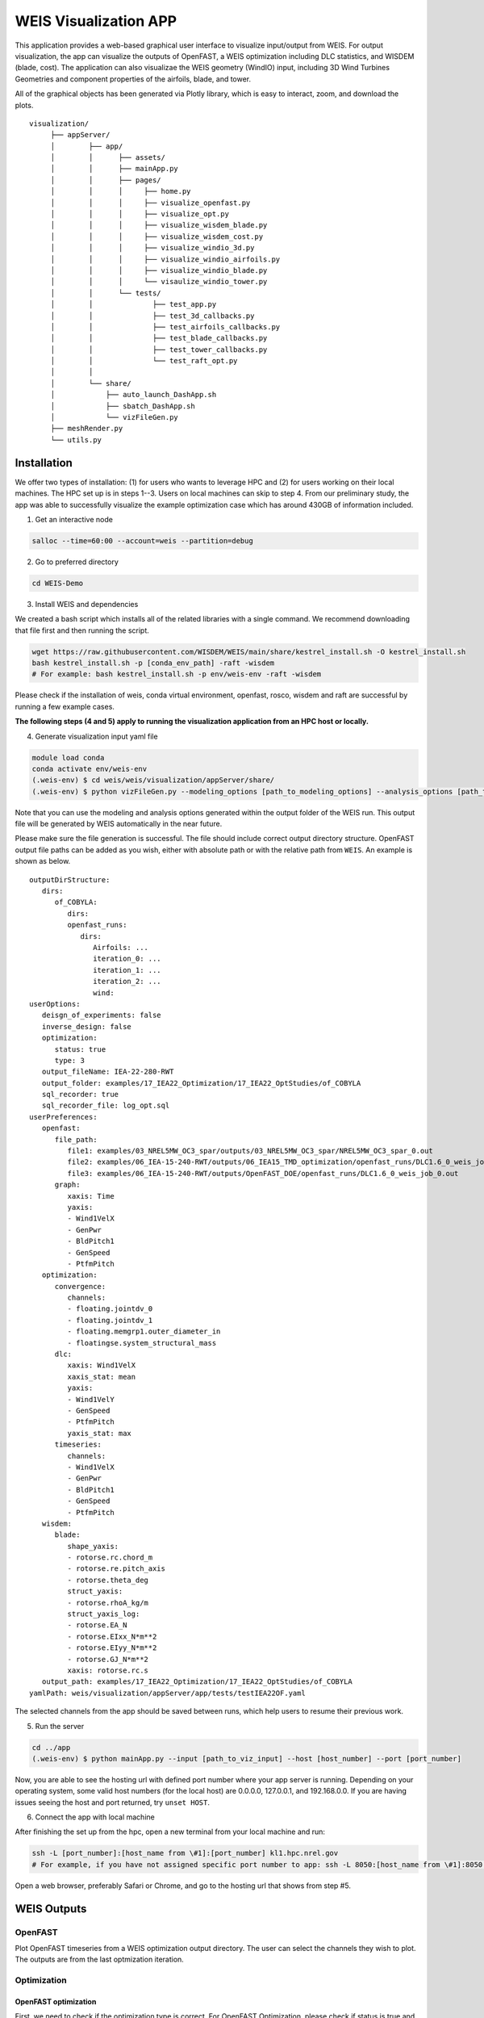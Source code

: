WEIS Visualization APP
=======================

This application provides a web-based graphical user interface to visualize input/output from WEIS.
For output visualization, the app can visualize the outputs of OpenFAST, a WEIS optimization including DLC statistics, and WISDEM (blade, cost).
The application can also visualizae the WEIS geometry (WindIO) input, including 3D Wind Turbines Geometries and component properties of the airfoils, blade, and tower.

All of the graphical objects has been generated via Plotly library, which is easy to interact, zoom, and download the plots.

::

   visualization/
        ├── appServer/
        │        ├── app/
        │        │      ├── assets/
        │        │      ├── mainApp.py              
        │        │      ├── pages/
        │        │      │     ├── home.py
        │        │      │     ├── visualize_openfast.py
        │        │      │     ├── visualize_opt.py
        │        │      │     ├── visualize_wisdem_blade.py
        │        │      │     ├── visualize_wisdem_cost.py
        │        │      │     ├── visualize_windio_3d.py
        │        │      │     ├── visualize_windio_airfoils.py
        │        │      │     ├── visualize_windio_blade.py
        │        │      │     └── visaulize_windio_tower.py
        │        │      └── tests/
        │        │              ├── test_app.py
        │        │              ├── test_3d_callbacks.py
        │        │              ├── test_airfoils_callbacks.py
        │        │              ├── test_blade_callbacks.py
        │        │              ├── test_tower_callbacks.py
        │        │              └── test_raft_opt.py
        │        │                
        │        └── share/
        │            ├── auto_launch_DashApp.sh
        │            ├── sbatch_DashApp.sh                
        │            └── vizFileGen.py
        ├── meshRender.py
        └── utils.py


Installation
------------

We offer two types of installation: (1) for users who wants to leverage HPC and (2) for users working on their local machines. The HPC set up is in steps 1--3.  Users on local machines can skip to step 4. From our preliminary study, the app was able to successfully visualize the example optimization case which has around 430GB of information included.

.. Set up on HPC
.. ~~~~~~~~~~~~~
1. Get an interactive node

.. code-block:: console

   salloc --time=60:00 --account=weis --partition=debug

2. Go to preferred directory

.. code-block:: console

   cd WEIS-Demo

3. Install WEIS and dependencies

We created a bash script which installs all of the related libraries with a single command. We recommend downloading that file first and then running the script.

.. code-block:: console

   wget https://raw.githubusercontent.com/WISDEM/WEIS/main/share/kestrel_install.sh -O kestrel_install.sh
   bash kestrel_install.sh -p [conda_env_path] -raft -wisdem
   # For example: bash kestrel_install.sh -p env/weis-env -raft -wisdem

Please check if the installation of weis, conda virtual environment, openfast, rosco, wisdem and raft are successful by running a few example cases.

**The following steps (4 and 5) apply to running the visualization application from an HPC host or locally.**

4. Generate visualization input yaml file

.. code-block:: console

   module load conda
   conda activate env/weis-env
   (.weis-env) $ cd weis/weis/visualization/appServer/share/
   (.weis-env) $ python vizFileGen.py --modeling_options [path_to_modeling_options] --analysis_options [path_to_analysis_options] --wt_input [path_to_final_wind_io] --output vizInput.yaml

Note that you can use the modeling and analysis options generated within the output folder of the WEIS run.
This output file will be generated by WEIS automatically in the near future.

Please make sure the file generation is successful. The file should include correct output directory structure. 
OpenFAST output file paths can be added as you wish, either with absolute path or with the relative path from ``WEIS``. An example is shown as below.

::

   outputDirStructure:
      dirs:
         of_COBYLA:
            dirs:
            openfast_runs:
               dirs:
                  Airfoils: ...
                  iteration_0: ...
                  iteration_1: ...
                  iteration_2: ...
                  wind:
   userOptions:
      deisgn_of_experiments: false
      inverse_design: false
      optimization:
         status: true
         type: 3
      output_fileName: IEA-22-280-RWT
      output_folder: examples/17_IEA22_Optimization/17_IEA22_OptStudies/of_COBYLA
      sql_recorder: true
      sql_recorder_file: log_opt.sql
   userPreferences:
      openfast:
         file_path:
            file1: examples/03_NREL5MW_OC3_spar/outputs/03_NREL5MW_OC3_spar/NREL5MW_OC3_spar_0.out
            file2: examples/06_IEA-15-240-RWT/outputs/06_IEA15_TMD_optimization/openfast_runs/DLC1.6_0_weis_job_0.out
            file3: examples/06_IEA-15-240-RWT/outputs/OpenFAST_DOE/openfast_runs/DLC1.6_0_weis_job_0.out
         graph:
            xaxis: Time
            yaxis:
            - Wind1VelX
            - GenPwr
            - BldPitch1
            - GenSpeed
            - PtfmPitch
      optimization:
         convergence:
            channels:
            - floating.jointdv_0
            - floating.jointdv_1
            - floating.memgrp1.outer_diameter_in
            - floatingse.system_structural_mass
         dlc:
            xaxis: Wind1VelX
            xaxis_stat: mean
            yaxis:
            - Wind1VelY
            - GenSpeed
            - PtfmPitch
            yaxis_stat: max
         timeseries:
            channels:
            - Wind1VelX
            - GenPwr
            - BldPitch1
            - GenSpeed
            - PtfmPitch
      wisdem:
         blade:
            shape_yaxis:
            - rotorse.rc.chord_m
            - rotorse.re.pitch_axis
            - rotorse.theta_deg
            struct_yaxis:
            - rotorse.rhoA_kg/m
            struct_yaxis_log:
            - rotorse.EA_N
            - rotorse.EIxx_N*m**2
            - rotorse.EIyy_N*m**2
            - rotorse.GJ_N*m**2
            xaxis: rotorse.rc.s
      output_path: examples/17_IEA22_Optimization/17_IEA22_OptStudies/of_COBYLA
   yamlPath: weis/visualization/appServer/app/tests/testIEA22OF.yaml


The selected channels from the app should be saved between runs, which help users to resume their previous work. 

5. Run the server

.. code-block:: console
   
   cd ../app
   (.weis-env) $ python mainApp.py --input [path_to_viz_input] --host [host_number] --port [port_number]

Now, you are able to see the hosting url with defined port number where your app server is running.
Depending on your operating system, some valid host numbers (for the local host) are 0.0.0.0, 127.0.0.1, and 192.168.0.0.
If you are having issues seeing the host and port returned, try ``unset HOST``.

6. Connect the app with local machine

After finishing the set up from the hpc, open a new terminal from your local machine and run:

.. code-block:: console

   ssh -L [port_number]:[host_name from \#1]:[port_number] kl1.hpc.nrel.gov
   # For example, if you have not assigned specific port number to app: ssh -L 8050:[host_name from \#1]:8050 kl1.hpc.nrel.gov

Open a web browser, preferably Safari or Chrome, and go to the hosting url that shows from step \#5.


.. Set up on Local Machine
.. ~~~~~~~~~~~~~~~~~~~~~~~

.. 1. Go to preferred directory

.. .. code-block:: console

..    cd WEIS-Demo

.. 2. Install WEIS and dependencies

.. Please use the installation instructions here: https://github.com/WISDEM/WEIS

.. 3. Generate visualization input yaml file

.. .. code-block:: console

..    module load conda
..    conda activate env/weis-env
..    (.weis-env) $ cd weis/weis/visualization/appServer/share/
..    (.weis-env) $ python vizFileGen.py --modeling_options [path_to_modeling_options] --analysis_options [path_to_analysis_options] --wt_input [path_to_final_wind_io] --output vizInput.yaml

.. Note that you can use the modeling and analysis options generated within the output folder of the WEIS run.

.. Please make sure the file generation is successful. The file should include correct output directory structure. 
.. OpenFAST output file paths can be added as you wish, either with absolute path or with the relative path from ``WEIS``. An example is shown as below.

.. ::

..    outputDirStructure:
..       dirs:
..          of_COBYLA:
..             dirs:
..             openfast_runs:
..                dirs:
..                   Airfoils: ...
..                   iteration_0: ...
..                   iteration_1: ...
..                   iteration_2: ...
..                   wind:
..    userOptions:
..       deisgn_of_experiments: false
..       inverse_design: false
..       optimization:
..          status: true
..          type: 3
..       output_fileName: IEA-22-280-RWT
..       output_folder: examples/17_IEA22_Optimization/17_IEA22_OptStudies/of_COBYLA
..       sql_recorder: true
..       sql_recorder_file: log_opt.sql
..    userPreferences:
..       openfast:
..          file_path:
..             file1: examples/03_NREL5MW_OC3_spar/outputs/03_NREL5MW_OC3_spar/NREL5MW_OC3_spar_0.out
..             file2: examples/06_IEA-15-240-RWT/outputs/06_IEA15_TMD_optimization/openfast_runs/DLC1.6_0_weis_job_0.out
..             file3: examples/06_IEA-15-240-RWT/outputs/OpenFAST_DOE/openfast_runs/DLC1.6_0_weis_job_0.out
..          graph:
..             xaxis: Time
..             yaxis:
..             - Wind1VelX
..             - GenPwr
..             - BldPitch1
..             - GenSpeed
..             - PtfmPitch
..       optimization:
..          convergence:
..             channels:
..             - floating.jointdv_0
..             - floating.jointdv_1
..             - floating.memgrp1.outer_diameter_in
..             - floatingse.system_structural_mass
..          dlc:
..             xaxis: Wind1VelX
..             xaxis_stat: mean
..             yaxis:
..             - Wind1VelY
..             - GenSpeed
..             - PtfmPitch
..             yaxis_stat: max
..          timeseries:
..             channels:
..             - Wind1VelX
..             - GenPwr
..             - BldPitch1
..             - GenSpeed
..             - PtfmPitch
..       wisdem:
..          blade:
..             shape_yaxis:
..             - rotorse.rc.chord_m
..             - rotorse.re.pitch_axis
..             - rotorse.theta_deg
..             struct_yaxis:
..             - rotorse.rhoA_kg/m
..             struct_yaxis_log:
..             - rotorse.EA_N
..             - rotorse.EIxx_N*m**2
..             - rotorse.EIyy_N*m**2
..             - rotorse.GJ_N*m**2
..             xaxis: rotorse.rc.s
..       output_path: examples/17_IEA22_Optimization/17_IEA22_OptStudies/of_COBYLA
..    yamlPath: weis/visualization/appServer/app/tests/testIEA22OF.yaml


.. The selected channels from the app should be saved between runs, which help users to resume their previous work. 


.. 4. Run the server

.. .. code-block:: console
   
..    cd ../app
..    (.weis-env) $ python mainApp.py --input [path_to_viz_input] --host [host_number] --port [port_number]

.. Now, you are able to see the hosting url with defined port number where your app server is running. Open a web browser, preferably Safari or Chrome, and enter the hosting url to start.
.. If you are having issues seeing the host and port returned, try ``unset HOST``.


WEIS Outputs
------------

OpenFAST
~~~~~~~~

Plot OpenFAST timeseries from a WEIS optimization output directory. The user can select the channels they wish to plot. The outputs are from the last optmization iteration. 


.. image:: images/viz/WEIS_Outputs/OpenFAST.pdf

Optimization
~~~~~~~~~~~~

OpenFAST optimization
*********************

First, we need to check if the optimization type is correct. For OpenFAST Optimization, please check if status is true and type is 3 from the userOptions/optimization. 
Then, we read design constraints and variables from userPreferences/optimization.

Please make sure data is loaded first by pressing ``Load`` button.

Optimization convergence trend data will be first shown on the left, from the log_opt.sql file. 
The user can click on a specific iteration, and the corresponding DLC statistics will be shown on the right. 
The specific OpenFAST time-series plots can be visualized as well via clicking specific data points.

.. image:: images/viz/WEIS_Outputs/Optimize_OF_1.pdf

.. image:: images/viz/WEIS_Outputs/Optimize_OF_2.pdf


RAFT optimization
*****************

First, we need to check if the optimization type is correct. For RAFT Optimization, please check if status is true and type is 1 from the userOptions/optimization. 
Then, we read platform design variables from userPreferences/optimization/convergence/channels.

Please make sure data are loaded first by pressing ``Load`` button.

By selecting a specific iteration from the convergence graph, the corresponding 3D platform design plot will appear on the right.

.. image:: images/viz/WEIS_Outputs/Optimize_RAFT.pdf


WISDEM - Blade
~~~~~~~~~~~~~~
Read blade related properties from the openmdao output channels, and visualize the following information.

.. image:: images/viz/WEIS_Outputs/Wisdem-blade.pdf

WISDEM - Cost
~~~~~~~~~~~~~
Cost-related variables are also an output of WISDEM and WEIS. 
The tool reads the openmdao outputs and visualizes the cost-breakdown. 
Note that cost calculation is based on `NREL CSM model <https://wisdem.readthedocs.io/en/master/wisdem/nrelcsm/theory.html>`_ .

.. image:: images/viz/WEIS_Outputs/Wisdem-cost.pdf


WEIS Inputs
------------

To visualize WEIS inputs files, import them on the home page. 
Enter the file path, a label name, and file type and click ``Add`` button, then confirm if the file has been successfully loaded under ``Result`` table.
Three types of inputs - modeling, analysis, and geometry - exist, but we only support geometry yaml files for now. For better understanding, please refer to :doc:`WEIS Inputs <inputs/yaml_inputs>`.
The app has been tested with three sample geometry yaml files - ``3.4MW``, ``15MW``, ``22MW`` from `examples/00_setup/ref_turbines <https://github.com/WISDEM/WEIS/tree/main/examples/00_setup/ref_turbines>`_ .

.. image:: images/viz/WEIS_Inputs/home.pdf


3D Visualization
~~~~~~~~~~~~~~~~~

The Dash-VTK library is used to render 3D geometries from WindIO format. The app provides an interactive interface where users can compare multiple wind turbines with pan, rotate, zoom, etc. 
If user clicks specific turbine component (blade, tower, hub, nacelle), local-view of each component across multiple turbines is provided with detailed information.

.. image:: images/viz/WEIS_Inputs/3d.pdf

.. video:: images/viz/WEIS_Inputs/interactive.mp4
   :width: 100%
   :autoplay:

.. image:: images/viz/WEIS_Inputs/blade1.png

.. image:: images/viz/WEIS_Inputs/hub.png
   :width: 48%

.. image:: images/viz/WEIS_Inputs/nacelle.png
   :width: 48%

.. image:: images/viz/WEIS_Inputs/tower1.png
   :width: 48%

.. image:: images/viz/WEIS_Inputs/tower3.png
   :width: 48%


Airfoils Properties
~~~~~~~~~~~~~~~~~~~

.. image:: images/viz/WEIS_Inputs/airfoils.png

Blade Properties
~~~~~~~~~~~~~~~~

.. image:: images/viz/WEIS_Inputs/blade.pdf

Tower Properties
~~~~~~~~~~~~~~~~

.. image:: images/viz/WEIS_Inputs/tower.png